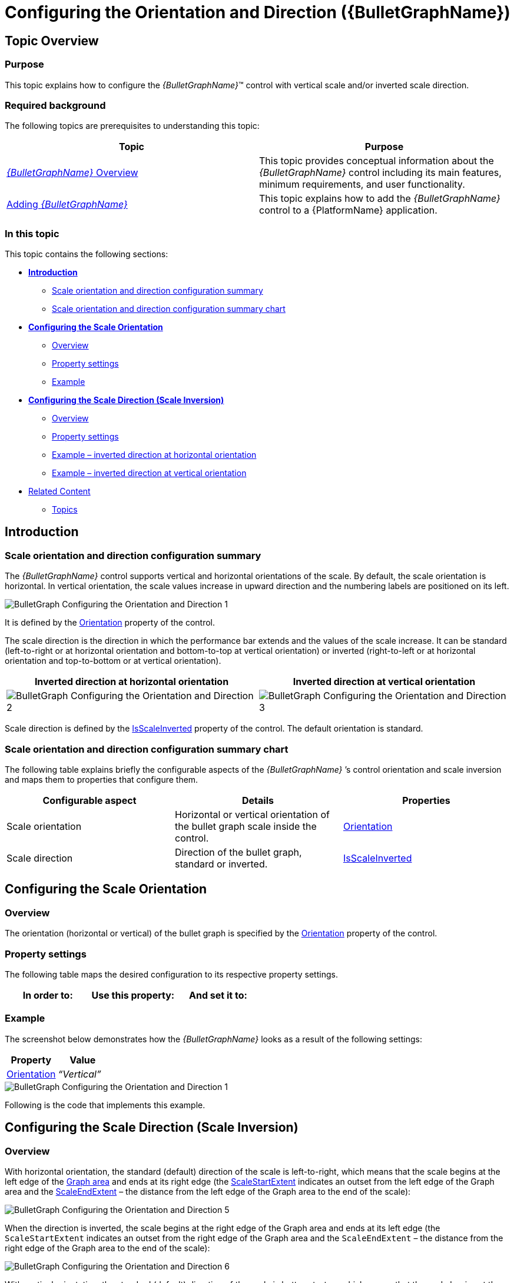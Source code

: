 ﻿////
|metadata|
{
    "name": "bulletgraph-configuring-the-orientation-and-direction",
    "controlName": ["{BulletGraphName}"],
    "tags": ["Charting","How Do I"],
    "guid": "786f11e2-e056-45d5-a397-b5111e96420a",
    "buildFlags": [],
    "createdOn": "2014-06-05T19:53:11.9958658Z"
}
|metadata|
////

= Configuring the Orientation and Direction ({BulletGraphName})

== Topic Overview

=== Purpose

This topic explains how to configure the  _{BulletGraphName}_™ control with vertical scale and/or inverted scale direction.

=== Required background

The following topics are prerequisites to understanding this topic:

[options="header", cols="a,a"]
|====
|Topic|Purpose

| link:bulletgraph-overview.html[ _{BulletGraphName}_ Overview]
|This topic provides conceptual information about the _{BulletGraphName}_ control including its main features, minimum requirements, and user functionality.


| link:bulletgraph-adding.html[Adding _{BulletGraphName}_ ]
|This topic explains how to add the _{BulletGraphName}_ control to a {PlatformName} application.

|====

=== In this topic

This topic contains the following sections:

*  *<<_Ref363477691,Introduction>>*

** <<_Ref363477714,Scale orientation and direction configuration summary>>
** <<_Ref363477719,Scale orientation and direction configuration summary chart>>

*  *<<_Ref358641116,Configuring the Scale Orientation>>*

** <<_Ref358641120,Overview>>
** <<_Ref358641123,Property settings>>
** <<_Ref358641126,Example>>

*  *<<_Ref358641129,Configuring the Scale Direction (Scale Inversion)>>*

** <<_Ref358641133,Overview>>
** <<_Ref358641135,Property settings>>
** <<_Ref363477766,Example – inverted direction at horizontal orientation>>
** <<_Ref363477772,Example – inverted direction at vertical orientation>>

* <<_Ref358209468, Related Content >>

** <<_Ref363477777,Topics>>

ifdef::sl,wpf[]
** <<_Ref358641152,Samples>>

endif::sl,wpf[]

[[_Ref363477691]]
== Introduction

[[_Ref363477714]]

=== Scale orientation and direction configuration summary

The  _{BulletGraphName}_   control supports vertical and horizontal orientations of the scale. By default, the scale orientation is horizontal. In vertical orientation, the scale values increase in upward direction and the numbering labels are positioned on its left.

image::images/BulletGraph_Configuring_the_Orientation_and_Direction_1.png[]

It is defined by the link:{BulletGraphLink}.{BulletGraphName}{ApiProp}orientation.html[Orientation] property of the control.

The scale direction is the direction in which the performance bar extends and the values of the scale increase. It can be standard (left-to-right or at horizontal orientation and bottom-to-top at vertical orientation) or inverted (right-to-left or at horizontal orientation and top-to-bottom or at vertical orientation).

[options="header", cols="a,a"]
|====
|Inverted direction at horizontal orientation|Inverted direction at vertical orientation

|image::images/BulletGraph_Configuring_the_Orientation_and_Direction_2.png[]
|image::images/BulletGraph_Configuring_the_Orientation_and_Direction_3.png[]

|====

Scale direction is defined by the link:{BulletGraphLink}.{BulletGraphName}{ApiProp}isscaleinverted.html[IsScaleInverted] property of the control. The default orientation is standard.

[[_Ref363477719]]

=== Scale orientation and direction configuration summary chart

The following table explains briefly the configurable aspects of the  _{BulletGraphName}_  ’s control orientation and scale inversion and maps them to properties that configure them.

[options="header", cols="a,a,a"]
|====
|Configurable aspect|Details|Properties

|[[_Hlk356484826]] 

Scale orientation
|Horizontal or vertical orientation of the bullet graph scale inside the control.
| link:{BulletGraphLink}.{BulletGraphName}{ApiProp}orientation.html[Orientation]

|Scale direction
|Direction of the bullet graph, standard or inverted.
| link:{BulletGraphLink}.{BulletGraphName}{ApiProp}isscaleinverted.html[IsScaleInverted]

|====

[[_Ref358641116]]
== Configuring the Scale Orientation

[[_Ref358641120]]

=== Overview

The orientation (horizontal or vertical) of the bullet graph is specified by the link:{BulletGraphLink}.{BulletGraphName}{ApiProp}orientation.html[Orientation] property of the control.

[[_Ref358641123]]

=== Property settings

The following table maps the desired configuration to its respective property settings.

[options="header", cols="a,a,a"]
|====
|In order to:|Use this property:|And set it to:

ifdef::xaml,win-forms[]
|[[_Hlk362980085]] 

Specify horizontal orientation
| link:{BulletGraphLink}.{BulletGraphName}{ApiProp}orientation.html[Orientation]
| _ScaleOrientation.Horizontal_ 
endif::xaml,win-forms[]

ifdef::xaml,win-forms[]
|Specify vertical orientation
|`Orientation`
| _ScaleOrientation.Vertical_ 
endif::xaml,win-forms[]

ifdef::android[]
|[[_Hlk362980085]] 

Specify horizontal orientation
| link:{BulletGraphLink}.{BulletGraphName}{ApiProp}orientation.html[Orientation]
| _LinearScaleOrientation.HORIZONTAL_ 
endif::android[]

|====

[[_Ref358641126]]

=== Example

The screenshot below demonstrates how the  _{BulletGraphName}_   looks as a result of the following settings:

[options="header", cols="a,a"]
|====
|Property|Value

| link:{BulletGraphLink}.{BulletGraphName}{ApiProp}orientation.html[Orientation]
| _“Vertical”_ 

|====

image::images/BulletGraph_Configuring_the_Orientation_and_Direction_1.png[]

Following is the code that implements this example.

ifdef::xaml[]

*In XAML:*

[source,xaml]
----
<ig:{BulletGraphName}
    Orientation="Vertical" />
----

endif::xaml[]

ifdef::xaml,win-forms[]

*In C#:*

[source,csharp]
----
bulletGraph.Orientation = LinearScaleOrientation.Vertical;
----

*In Visual Basic:*

[source,vb]
----
bulletGraph.Orientation = LinearScaleOrientation.Vertical
----

endif::xaml,win-forms[]

ifdef::android[]

*In Java:*

[source,js]
----
bulletGraph.setOrientation(LinearScaleOrientation.VERTICAL);
----

endif::android[]

[[_Ref358641129]]
== Configuring the Scale Direction (Scale Inversion)

[[_Ref358641133]]

=== Overview

With horizontal orientation, the standard (default) direction of the scale is left-to-right, which means that the scale begins at the left edge of the link:bulletgraph-overview.html#_GraphAreaLink[Graph area] and ends at its right edge (the link:{BulletGraphLink}.{BulletGraphName}{ApiProp}scalestartextent.html[ScaleStartExtent] indicates an outset from the left edge of the Graph area and the link:{BulletGraphLink}.{BulletGraphName}{ApiProp}scaleendextent.html[ScaleEndExtent] – the distance from the left edge of the Graph area to the end of the scale):

image::images/BulletGraph_Configuring_the_Orientation_and_Direction_5.png[]

When the direction is inverted, the scale begins at the right edge of the Graph area and ends at its left edge (the `ScaleStartExtent` indicates an outset from the right edge of the Graph area and the `ScaleEndExtent` – the distance from the right edge of the Graph area to the end of the scale):

image::images/BulletGraph_Configuring_the_Orientation_and_Direction_6.png[]

With vertical orientation, the standard (default) direction of the scale is bottom-to-top, which means that the scale begins at the bottom of the Graph area and ends at its top (the `ScaleStartExtent` indicates an outset from the bottom edge of the Graph area and the `ScaleEndExtent` – the distance from the bottom edge of the Graph area to the end of the scale):

image::images/BulletGraph_Configuring_the_Orientation_and_Direction_7.png[]

When the direction is inverted, the scale begins at the top edge of the Graph area and ends at its bottom edge (the `ScaleStartExtent` indicates an outset from the top edge of the Graph area and the `ScaleEndExtent` – the distance from the top edge of the Graph area to the end of the scale):

image::images/BulletGraph_Configuring_the_Orientation_and_Direction_8.png[]

[[_Ref358641135]]

=== Property settings

The following table maps the desired configuration to its respective property settings.

[options="header", cols="a,a,a"]
|====
|In order to:|Use this property:|And set it to:

|Configure standard direction
| link:{BulletGraphLink}.{BulletGraphName}{ApiProp}isscaleinverted.html[IsScaleInverted]
| _“false”_ 

|Configure inverted direction
|`IsScaleInverted`
| _“true”_ 

|====

[[_Ref358641143]]

=== Example – inverted direction at horizontal orientation

The screenshot below demonstrates how the  _{BulletGraphName}_   looks as a result of the following settings:

[options="header", cols="a,a"]
|====
|Property|Value

| link:{BulletGraphLink}.{BulletGraphName}{ApiProp}isscaleinverted.html[IsScaleInverted]
| _“true”_ 

| link:{BulletGraphLink}.{BulletGraphName}{ApiProp}orientation.html[Orientation]
| _“Horizontal”_ 

|====

image::images/BulletGraph_Configuring_the_Orientation_and_Direction_2.png[]

Following is the code that implements this example.

ifdef::xaml[]

*In XAML:*

[source,xaml]
----
<ig:{BulletGraphName}
    IsScaleInverted="True" />
----

endif::xaml[]

ifdef::xaml,win-forms[]

*In C#:*

[source,csharp]
----
bulletGraph.IsScaleInverted = true;
----

*In Visual Basic:*

[source,vb]
----
bulletGraph.IsScaleInverted = true
----

endif::xaml,win-forms[]

ifdef::android[]

*In Java:*

[source,js]
----
bulletGraph.setIsScaleInverted(Boolean.TRUE);
----

endif::android[]

[[_Ref363477772]]

=== Example – inverted direction at vertical orientation

The screenshot below demonstrates how the  _{BulletGraphName}_   looks as a result of the following settings:

[options="header", cols="a,a"]
|====
|Property|Value

| link:{BulletGraphLink}.{BulletGraphName}{ApiProp}isscaleinverted.html[IsScaleInverted]
| _“true”_ 

| link:{BulletGraphLink}.{BulletGraphName}{ApiProp}orientation.html[Orientation]
| _“Vertical”_ 

|====

image::images/BulletGraph_Configuring_the_Orientation_and_Direction_3.png[]

Following is the code that implements this example.

ifdef::xaml[]

*In XAML:*

[source,xaml]
----
<ig:{BulletGraphName}
    Orientation="Vertical" 
    IsScaleInverted="True" />
----

endif::xaml[]

ifdef::xaml,win-forms[]

*In C#:*

[source,cs2]
----
bulletGraph.Orientation = LinearScaleOrientation.Vertical;
bulletGraph.IsScaleInverted = true;
----

*In Visual Basic:*

[source,cs2]
----
bulletGraph.Orientation = LinearScaleOrientation.Vertical
bulletGraph.IsScaleInverted = true
----

endif::xaml,win-forms[]

ifdef::android[]

*In Java:*

[source,java]
----
bulletGraph.setOrientation(LinearScaleOrientation.VERTICAL);
bulletGraph.setIsScaleInverted(Boolean.TRUE);
----

endif::android[]

[[_Ref358209468]]
== Related Content

[[_Ref363477777]]

=== Topics

[options="header", cols="a,a"]
|====
|Topic|Purpose

| link:bulletgraph-configuring-the-visual-elements.html[Configuring the Visual Elements ( _{BulletGraphName}_ )]
|This is a group of topics covering in detail the visual elements the _{BulletGraphName}_ control (like the scale elements, performance bar, comparative marker and ranges, etc.) and explaining, with code examples, how to configure them.

|====

ifdef::wpf,sl[]

[[_Ref358641152]]

=== Samples

ifdef::wpf,sl[]

The following samples provide additional information related to this topic.

[cols="a,a"]
|====
ifdef::wpf,sl[]
|Sample|Purpose
endif::wpf,sl[]

ifdef::wpf,sl[]
|
ifdef::sl[] 

link:{SamplesURL}/bullet-graph/#/vertical-orientation[Vertical Orientation] 

endif::sl[] 

ifdef::wpf[] 

link:{SamplesURL}/bullet-graph/vertical-orientation[Vertical Orientation] 

endif::wpf[]
|This sample demonstrates changing the orientation of the bullet graph and inverting the scale.
endif::wpf,sl[]

|====

endif::wpf,sl[]

endif::wpf,sl[]